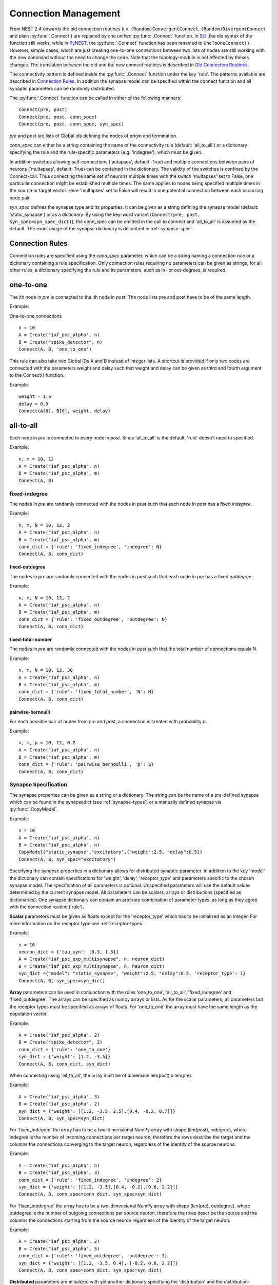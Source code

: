 Connection Management
=====================

From NEST 2.4 onwards the old connection routines (i.e.
``(Random)ConvergentConnect``, ``(Random)DivergentConnect`` and plain
:py:func:`.Connect`) are replaced by one unified :py:func:`.Connect` function. In
`SLI <an-introduction-to-sli.md>`__ ,the old syntax of the function
still works, while in `PyNEST <introduction-to-pynest.md>`__, the
:py:func:`.Connect` function has been renamed to ``OneToOneConnect()``.
However, simple cases, which are just creating one-to-one connections
between two lists of nodes are still working with the new command
without the need to change the code. Note that the topology-module is
not effected by theses changes. The translation between the old and the
new connect routines is described in `Old Connection
Routines <connection-management.md#old-connection-routines>`__.

The connectivity pattern is defined inside the :py:func:`.Connect` function
under the key 'rule'. The patterns available are described in
`Connection Rules <connection-management.md#connection-rules>`__. In
addition the synapse model can be specified within the connect function
and all synaptic parameters can be randomly distributed.

The :py:func:`.Connect` function can be called in either of the following
manners:

::

    Connect(pre, post)
    Connect(pre, post, conn_spec)
    Connect(pre, post, conn_spec, syn_spec)

`pre` and `post` are lists of Global Ids defining the nodes of
origin and termination.

`conn_spec` can either be a string containing the name of the
connectivity rule (default: 'all\_to\_all') or a dictionary specifying
the rule and the rule-specific parameters (e.g. 'indegree'), which must
be given.

In addition switches allowing self-connections ('autapses', default:
True) and multiple connections between pairs of neurons ('multapses',
default: True) can be contained in the dictionary. The validity of the
switches is confined by the Connect-call. Thus connecting the same set
of neurons multiple times with the switch 'multapses' set to False, one
particular connection might be established multiple times. The same
applies to nodes being specified multiple times in the source or target
vector. Here 'multapses' set to False will result in one potential
connection between each occurring node pair.

`syn_spec` defines the synapse type and its properties. It can be
given as a string defining the synapse model (default:
'static\_synapse') or as a dictionary. By using the key-word variant
(``Connect(pre, post, syn_spec=syn_spec_dict)``), the conn\_spec can be
omitted in the call to connect and 'all\_to\_all' is assumed as the
default. The exact usage of the synapse dictionary is described in
:ref:`synapse-spec`.

Connection Rules
----------------

Connection rules are specified using the `conn_spec` parameter, which
can be a string naming a connection rule or a dictionary containing a
rule specification. Only connection rules requiring no parameters can be
given as strings, for all other rules, a dictionary specifying the rule
and its parameters, such as in- or out-degrees, is required.

one-to-one
----------

.. image:: ../_static/img/One_to_one.png
     :width: 200px
     :align: center

The ith node in `pre` is connected to the ith node in `post`. The
node lists pre and post have to be of the same length.

Example:

One-to-one connections

::

    n = 10
    A = Create("iaf_psc_alpha", n)
    B = Create("spike_detector", n)
    Connect(A, B, 'one_to_one')

This rule can also take two Global IDs A and B instead of integer lists.
A shortcut is provided if only two nodes are connected with the
parameters weight and delay such that weight and delay can be given as
third and fourth argument to the Connect() function.

Example:

::

    weight = 1.5
    delay = 0.5
    Connect(A[0], B[0], weight, delay)

all-to-all
----------

.. image:: ../_static/img/All_to_all.png
     :width: 200px
     :align: center

Each node in `pre` is connected to every node in `post`. Since
'all\_to\_all' is the default, 'rule' doesn't need to specified.

Example:

::

    n, m = 10, 12
    A = Create("iaf_psc_alpha", n)
    B = Create("iaf_psc_alpha", m)
    Connect(A, B)

fixed-indegree
~~~~~~~~~~~~~~

.. image:: ../_static/img/Fixed_indegree.png
     :width: 200px
     :align: center

The nodes in `pre` are randomly connected with the nodes in `post`
such that each node in `post` has a fixed `indegree`.

Example:

::

    n, m, N = 10, 12, 2
    A = Create("iaf_psc_alpha", n)
    B = Create("iaf_psc_alpha", m)
    conn_dict = {'rule': 'fixed_indegree', 'indegree': N}
    Connect(A, B, conn_dict)

fixed-outdegree
^^^^^^^^^^^^^^^


.. image:: ../_static/img/Fixed_outdegree.png
     :width: 200px
     :align: center

The nodes in `pre` are randomly connected with the nodes in `post`
such that each node in `pre` has a fixed `outdegree`.

Example:

::

    n, m, N = 10, 12, 2
    A = Create("iaf_psc_alpha", n)
    B = Create("iaf_psc_alpha", m)
    conn_dict = {'rule': 'fixed_outdegree', 'outdegree': N}
    Connect(A, B, conn_dict)

fixed-total-number
^^^^^^^^^^^^^^^^^^

The nodes in `pre` are randomly connected with the nodes in `post`
such that the total number of connections equals `N`.

Example:

::

    n, m, N = 10, 12, 30
    A = Create("iaf_psc_alpha", n)
    B = Create("iaf_psc_alpha", m)
    conn_dict = {'rule': 'fixed_total_number', 'N': N}
    Connect(A, B, conn_dict)

pairwise-bernoulli
^^^^^^^^^^^^^^^^^^

For each possible pair of nodes from `pre` and `post`, a connection
is created with probability `p`.

Example:

::

    n, m, p = 10, 12, 0.2
    A = Create("iaf_psc_alpha", n)
    B = Create("iaf_psc_alpha", m)
    conn_dict = {'rule': 'pairwise_bernoulli', 'p': p}
    Connect(A, B, conn_dict)

.. _synapse-spec:

Synapse Specification
~~~~~~~~~~~~~~~~~~~~~

The synapse properties can be given as a string or a dictionary. The
string can be the name of a pre-defined synapse which can be found in
the synapsedict (see  :ref:`synapse-types`) or a manually defined
synapse via :py:func:`.CopyModel`.

Example:

::

    n = 10
    A = Create("iaf_psc_alpha", n)
    B = Create("iaf_psc_alpha", n)
    CopyModel("static_synapse","excitatory",{"weight":2.5, "delay":0.5})
    Connect(A, B, syn_spec="excitatory")

Specifying the synapse properties in a dictionary allows for distributed
synaptic parameter. In addition to the key 'model' the dictionary can
contain specifications for 'weight', 'delay', 'receptor\_type' and
parameters specific to the chosen synapse model. The specification of
all parameters is optional. Unspecified parameters will use the default
values determined by the current synapse model. All parameters can be
scalars, arrays or distributions (specified as dictionaries). One
synapse dictionary can contain an arbitrary combination of parameter
types, as long as they agree with the connection routine ('rule').

**Scalar** parameters must be given as floats except for the
'receptor\_type' which has to be initialized as an integer. For more
information on the receptor type see :ref:`receptor-types`.

Example:

::

    n = 10
    neuron_dict = {'tau_syn': [0.3, 1.5]}
    A = Create("iaf_psc_exp_multisynapse", n, neuron_dict)
    B = Create("iaf_psc_exp_multisynapse", n, neuron_dict)
    syn_dict ={"model": "static_synapse", "weight":2.5, "delay":0.5, 'receptor_type': 1}
    Connect(A, B, syn_spec=syn_dict)

**Array** parameters can be used in conjunction with the rules
'one\_to\_one', 'all\_to\_all', 'fixed\_indegree' and
'fixed\_outdegree'. The arrays can be specified as numpy arrays or
lists. As for the scalar parameters, all parameters but the receptor
types must be specified as arrays of floats. For 'one\_to\_one' the
array must have the same length as the population vector.

Example:

::

    A = Create("iaf_psc_alpha", 2)
    B = Create("spike_detector", 2)
    conn_dict = {'rule': 'one_to_one'}
    syn_dict = {'weight': [1.2, -3.5]}
    Connect(A, B, conn_dict, syn_dict)

When connecting using 'all\_to\_all', the array must be of dimension
len(post) x len(pre).

Example:

::

    A = Create("iaf_psc_alpha", 3)
    B = Create("iaf_psc_alpha", 2)
    syn_dict = {'weight': [[1.2, -3.5, 2.5],[0.4, -0.2, 0.7]]}
    Connect(A, B, syn_spec=syn_dict)

For 'fixed\_indegree' the array has to be a two-dimensional NumPy array
with shape (len(post), indegree), where indegree is the number of
incoming connections per target neuron, therefore the rows describe the
target and the columns the connections converging to the target neuron,
regardless of the identity of the source neurons.

Example:

::

    A = Create("iaf_psc_alpha", 5)
    B = Create("iaf_psc_alpha", 3)
    conn_dict = {'rule': 'fixed_indegree', 'indegree': 2}
    syn_dict = {'weight': [[1.2, -3.5],[0.4, -0.2],[0.6, 2.2]]}
    Connect(A, B, conn_spec=conn_dict, syn_spec=syn_dict)

For 'fixed\_outdegree' the array has to be a two-dimensional NumPy array
with shape (len(pre), outdegree), where outdegree is the number of
outgoing connections per source neuron, therefore the rows describe the
source and the columns the connections starting from the source neuron
regardless of the identity of the target neuron.

Example:

::

    A = Create("iaf_psc_alpha", 2)
    B = Create("iaf_psc_alpha", 5)
    conn_dict = {'rule': 'fixed_outdegree', 'outdegree': 3}
    syn_dict = {'weight': [[1.2, -3.5, 0.4], [-0.2, 0.6, 2.2]]}
    Connect(A, B, conn_spec=conn_dict, syn_spec=syn_dict)

**Distributed** parameters are initialized with yet another dictionary
specifying the 'distribution' and the distribution-specific parameters,
whose specification is optional.

Available distributions are given in the `rdevdict`, the most common ones
are:

Distributions Keys 'normal' 'mu', 'sigma' 'normal\_clipped' 'mu',
'sigma', 'low ', 'high' 'normal\_clipped\_to\_boundary' 'mu', 'sigma',
'low ', 'high' 'lognormal' 'mu', 'sigma' 'lognormal\_clipped' 'mu',
'sigma', 'low', 'high' 'lognormal\_clipped\_to\_boundary' 'mu', 'sigma',
'low', 'high' 'uniform' 'low', 'high' 'uniform\_int' 'low', 'high'
'binomial' 'n', 'p' 'binomial\_clipped' 'n', 'p', 'low', 'high'
'binomial\_clipped\_to\_boundary' 'n', 'p', 'low', 'high'
'gsl\_binomial' 'n', 'p' 'exponential' 'lambda' 'exponential\_clipped'
'lambda', 'low', 'high' 'exponential\_clipped\_to\_boundary' 'lambda',
'low', 'high' 'gamma' 'order', 'scale' 'gamma\_clipped' 'order',
'scale', 'low', 'high' 'gamma\_clipped\_to\_boundary' 'order', 'scale',
'low', 'high' 'poisson' 'lambda' 'poisson\_clipped' 'lambda', 'low',
'high' 'poisson\_clipped\_to\_boundary' 'lambda', 'low', 'high' Example:

::

    n = 10
    A = Create("iaf_psc_alpha", n)
    B = Create("iaf_psc_alpha", n)
    syn_dict = {'model': 'stdp_synapse',
                'weight': 2.5,
                'delay': {'distribution': 'uniform', 'low': 0.8, 'high': 2.5},
                'alpha': {'distribution': 'normal_clipped', 'low': 0.5, 'mu': 5.0, 'sigma': 1.0}
               }
    Connect(A, B, syn_spec=syn_dict)

In this example, the 'all\_to\_all' connection rule is applied by
default, using the 'stdp\_synapse' model. All synapses are created with
weight 2.5, a delay uniformly distributed in [0.8, 2.5), while the alpha
parameters is drawn from a normal distribution with mean 5.0 and std.dev
1.0; values below 0.5 are excluded by re-drawing any values below 0.5.
Thus, the actual distribution is a slightly distorted Gaussian.

If the synapse is supposed to have a unique name and distributed
parameters it needs to be defined in two steps:

::

    n = 10
    A = Create("iaf_psc_alpha", n)
    B = Create("iaf_psc_alpha", n)
    CopyModel('stdp_synapse','excitatory',{'weight':2.5})
    syn_dict = {'model': 'excitatory',
                'weight': 2.5,
                'delay': {'distribution': 'uniform', 'low': 0.8, 'high': 2.5},
                'alpha': {'distribution': 'normal_clipped', 'low': 0.5, 'mu': 5.0, 'sigma': 1.0}
               }
    Connect(A, B, syn_spec=syn_dict)

For further information on the distributions see :doc:`Random numbers in
NEST <random_numbers>`.

Old Connection Routines
-----------------------

The old connection routines are still available in NEST 2.4, apart from
the old :py:func:`.Connect` which has been renamed to ``OneToOneConnect()``
and whose the support will end with the next release.

This section contains the documentation for the old connection routines
and provides a manual on how to convert the old connection routines to
the new :py:func:`.Connect` function. The new connection routine doesn't yet
support arrays or lists as input parameter other than `pre` and
`post`. As a workaround we suggest to loop over the arrays.

One-to-one connections
~~~~~~~~~~~~~~~~~~~~~~


``Connect(pre, post, params=None, delay=None, model='static_synapse')``:
Make one-to-one connections of type *model* between the nodes in *pre*
and the nodes in *post*. *pre* and *post* have to be lists of the same
length. If *params* is given (as dictionary or list of dictionaries),
they are used as parameters for the connections. If *params* is given as
a single float or as list of floats, it is used as weight(s), in which
case *delay* also has to be given as float or as list of floats.

Example old connection routine:

::

    A = Create("iaf_psc_alpha", 2)
    B = Create("spike_detector", 2)
    weight = [1.2, -3.5]
    delay = [0.3, 0.5]
    Connect(A, B, weight, delay)

**Note:** Using :py:func:`.Connect` with any of the variables `params`,
`delay` and `model` will break the code. As a temporary fix the
function ``OnToOneConnect()`` is provided which works in the same manner
as the previous :py:func:`.Connect`. However, ``OneToOneConnect()`` won't be
supported in the next release.

Example temporary fix for old connection routine:

::

    A = Create("iaf_psc_alpha", 2)
    B = Create("spike_detector", 2)
    weight = [1.2, -3.5]
    delay = [0.3, 0.5]
    OneToOneConnect(A, B, weight, delay)

Example new connection routine:

::

    A = Create("iaf_psc_alpha", 2)
    B = Create("spike_detector", 2)
    conn_dict = {'rule': 'one_to_one'}
    syn_dict = {'weight': weight, 'delay', delay}
    Connect(A, B, conn_dict, syn_dict)

Convergent connections
~~~~~~~~~~~~~~~~~~~~~~


.. image:: ../_static/img/Convergent_connect.png
     :width: 200px
     :align: center


``ConvergentConnect(pre, post, weight=None, delay=None, model='static_synapse')``:
Connect all neurons in *pre* to each neuron in *post*. *pre* and *post*
have to be lists. If *weight* is given (as a single float or as list of
floats), *delay* also has to be given as float or as list of floats.

Example old connection routine:

::

    A = Create("iaf_psc_alpha", 2)
    B = Create("spike_detector")
    ConvergentConnect(A, B)

Example new connection routine:

::

    A = Create("iaf_psc_alpha", 2)
    B = Create("spike_detector")
    Connect(A, B)

``RandomConvergentConnect(pre, post, n, weight=None, delay=None, model='static_synapse')``:
Connect *n* randomly selected neurons from *pre* to each neuron in
*post*. *pre* and *post* have to be lists. If *weight* is given (as a
single float or as list of floats), *delay* also has to be given as
float or as list of floats.

Example old connection routine:

::

     option_dict = {'allow_autapses': True, 'allow_multapses': True}
     model = 'my_synapse'
     nest.RandomConvergentConnect(A, B, N, w0, d0, model, option_dict)

Example new connection routine:

::

    conn_dict = {'rule': 'fixed_indegree', 'indegree': N, 'autapses': True, 'multapses': True}
    syn_dict = {'model': 'my_synapse', 'weight': w0, 'delay': d0}
    nest.Connect(A, B, conn_dict, syn_dict)

Divergent connections
~~~~~~~~~~~~~~~~~~~~~


.. image:: ../_static/img/Divergent_connect.png
     :width: 200px
     :align: center

``DivergentConnect(pre, post, weight=None, delay=None, model='static_synapse')``:
Connect each neuron in *pre* to all neurons in *post*. *pre* and *post*
have to be lists. If *weight* is given (as a single float or as list of
floats), *delay* also has to be given as float or as list of floats.

Example old connection routine:

::

    A = Create("iaf_psc_alpha")
    B = Create("spike_detector", 2)
    DivergentConnect(A, B)

Example new connection routine:

::

    A = Create("iaf_psc_alpha")
    B = Create("spike_detector", 2)
    Connect(A, B)

``RandomDivergentConnect(pre, post, n, weight=None, delay=None, model='static_synapse')``:
Connect each neuron in *pre* to *n* randomly selected neurons from
*post*. *pre* and *post* have to be lists. If *weight* is given (as a
single float or as list of floats), *delay* also has to be given as
float or as list of floats.

Example old connection routine:

::

     option_dict = {'allow_autapses': True, 'allow_multapses': True}
     model = 'my_synapse'
     nest.RandomDivergentConnect(A, B, N, w0, d0, model, option_dict)

Example new connection routine:

::

    conn_dict = {'rule': 'fixed_outdegree', 'outdegree': N, 'autapses': True, 'multapses': True}
    syn_dict = {'model': 'my_synapse', 'weight': w0, 'delay': w0}
    nest.Connect(A, B, conn_dict, syn_dict)

Topological Connections
-----------------------

If the connect functions above are not sufficient, the topology provides
more sophisticated functions. For example, it is possible to create
receptive field structures and much more! See `Topological
Connections <https://www.nest-simulator.org/wp-content/uploads/2015/04/Topology_UserManual.pdf>`__
for more information.

.. _receptor-types:

Receptor Types
--------------

Each connection in NEST targets a specific receptor type on the
post-synaptic node. Receptor types are identified by integer numbers,
the default receptor type is 0. The meaning of the receptor type depends
on the model and is documented in the model documentation. To connect to
a non-standard receptor type, the parameter *receptor\_type* of the
additional argument *params* is used in the call to the :py:func:`.Connect`
command. To illustrate the concept of receptor types, we give an example
using standard integrate-and-fire neurons as presynaptic nodes and a
multi-compartment integrate-and-fire neuron (:cpp:class:`iaf_cond_alpha_mc <nest::iaf_cond_alpha_mc>`) as
post-synaptic node.

.. image:: ../_static/img/Receptor_types.png
     :width: 200px
     :align: center

::

    A1, A2, A3, A4 = Create("iaf_psc_alpha", 4)
    B = Create("iaf_cond_alpha_mc")
    receptors = GetDefaults("iaf_cond_alpha_mc")["receptor_types"]
    print receptors

    {'soma_exc': 1,
     'soma_inh': 2,
     'soma_curr': 7,
     'proximal_exc': 3
     'proximal_inh': 4,
     'proximal_curr': 8,
     'distal_exc': 5,
     'distal_inh': 6,
     'distal_curr': 9,}

    Connect([A1], B, syn_spec={"receptor_type": receptors["distal_inh"]})
    Connect([A2], B, syn_spec={"receptor_type": receptors["proximal_inh"]})
    Connect([A3], B, syn_spec={"receptor_type": receptors["proximal_exc"]})
    Connect([A4], B, syn_spec={"receptor_type": receptors["soma_inh"]})

The code block above connects a standard integrate-and-fire neuron to a
somatic excitatory receptor of a multi-compartment integrate-and-fire
neuron model. The result is illustrated in the figure.

.. _synapse-types:

Synapse Types
-------------

NEST supports multiple synapse types that are specified during
connection setup. The default synapse type in NEST is
:cpp:class:`static_synapse <nest::static_connection>`. Its weight does not change over time. To allow
learning and plasticity, it is possible to use other synapse types that
implement long-term or short-term plasticity. A list of available types
is accessible via the command *Models("synapses")*. The output of this
command (as of revision 11199) is shown below:

::

    ['cont_delay_synapse',
     'ht_synapse',
     'quantal_stp_synapse',
     'static_synapse',
     'static_synapse_hom_wd',
     'stdp_dopamine_synapse',
     'stdp_facetshw_synapse_hom',
     'stdp_pl_synapse_hom',
     'stdp_synapse',
     'stdp_synapse_hom',
     'tsodyks2_synapse',
     'tsodyks_synapse']

All synapses store their parameters on a per-connection basis. An
exception to this scheme are the homogeneous synapse types (identified
by the suffix *\_hom*), which only store weight and delay once for all
synapses of a type. This means that these are the same for all
connections. They can be used to save memory.

The default values of a synapse type can be inspected using the command
:py:func:`.GetDefaults`, which takes the name of the synapse as an argument,
and modified with :py:func:`.SetDefaults`, which takes the name of the synapse
type and a parameter dictionary as arguments.

::

    print GetDefaults("static_synapse")

    {'delay': 1.0,
    'max_delay': -inf,
    'min_delay': inf,
    'num_connections': 0,
    'num_connectors': 0,
    'receptor_type': 0,
    'synapsemodel': 'static_synapse',
    'weight': 1.0}

    SetDefaults("static_synapse", {"weight": 2.5})

For the creation of custom synapse types from already existing synapse
types, the command :py:func:`.CopyModel` is used. It has an optional argument
``params`` to directly customize it during the copy operation. Otherwise
the defaults of the copied model are taken.

::

    CopyModel("static_synapse", "inhibitory", {"weight": -2.5})
    Connect(A, B, syn_spec="inhibitory")

**Note**: Not all nodes can be connected via all available synapse
types. The events a synapse type is able to transmit is documented in
the *Transmits* section of the model documentation.

Inspecting Connections
----------------------

``GetConnections(source=None, target=None, synapse_model=None)``: Return
an array of identifiers for connections that match the given parameters.
source and target need to be lists of global ids, model is a string
representing a synapse model. If GetConnections is called without
parameters, all connections in the network are returned. If a list of
source neurons is given, only connections from these pre-synaptic
neurons are returned. If a list of target neurons is given, only
connections to these post-synaptic neurons are returned. If a synapse
model is given, only connections with this synapse type are returned.
Any combination of source, target and model parameters is permitted.
Each connection id is a 5-tuple or, if available, a NumPy array with the
following five entries: source-gid, target-gid, target-thread,
synapse-id, port.

The result of :py:func:`.GetConnections` can be given as an argument to the
:py:func:`.GetStatus` function, which will then return a list with the
parameters of the connections:

::

    n1 = Create("iaf_psc_alpha")
    n2 = Create("iaf_psc_alpha")
    Connect(n1, n2)
    conn = GetConnections(n1)
    print GetStatus(conn)

    [{'synapse_type': 'static_synapse',
      'target': 2,
      'weight': 1.0,
      'delay': 1.0,
      'source': 1,
      'receptor': 0}]

Modifying existing Connections
------------------------------

To modify the connections of an existing connection, one also has to
obtain handles to the connections with :py:func:`.GetConnections` first. These
can then be given as arguments to the :py:func:`.SetStatus` functions:

::

    n1 = Create("iaf_psc_alpha")
    n2 = Create("iaf_psc_alpha")
    Connect(n1, n2)
    conn = GetConnections(n1)
    SetStatus(conn, {"weight": 2.0})
    print GetStatus(conn)

    [{'synapse_type': 'static_synapse',
      'target': 2,
      'weight': 2.0,
      'delay': 1.0,
      'source': 1,
      'receptor': 0}]

